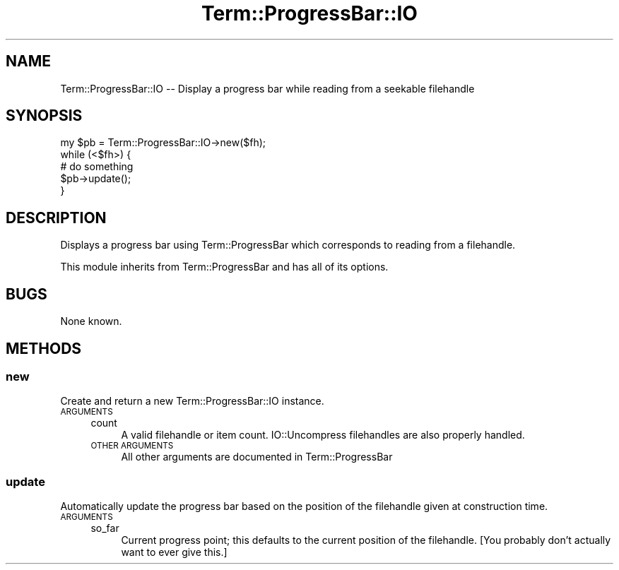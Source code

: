 .\" Automatically generated by Pod::Man 4.14 (Pod::Simple 3.40)
.\"
.\" Standard preamble:
.\" ========================================================================
.de Sp \" Vertical space (when we can't use .PP)
.if t .sp .5v
.if n .sp
..
.de Vb \" Begin verbatim text
.ft CW
.nf
.ne \\$1
..
.de Ve \" End verbatim text
.ft R
.fi
..
.\" Set up some character translations and predefined strings.  \*(-- will
.\" give an unbreakable dash, \*(PI will give pi, \*(L" will give a left
.\" double quote, and \*(R" will give a right double quote.  \*(C+ will
.\" give a nicer C++.  Capital omega is used to do unbreakable dashes and
.\" therefore won't be available.  \*(C` and \*(C' expand to `' in nroff,
.\" nothing in troff, for use with C<>.
.tr \(*W-
.ds C+ C\v'-.1v'\h'-1p'\s-2+\h'-1p'+\s0\v'.1v'\h'-1p'
.ie n \{\
.    ds -- \(*W-
.    ds PI pi
.    if (\n(.H=4u)&(1m=24u) .ds -- \(*W\h'-12u'\(*W\h'-12u'-\" diablo 10 pitch
.    if (\n(.H=4u)&(1m=20u) .ds -- \(*W\h'-12u'\(*W\h'-8u'-\"  diablo 12 pitch
.    ds L" ""
.    ds R" ""
.    ds C` ""
.    ds C' ""
'br\}
.el\{\
.    ds -- \|\(em\|
.    ds PI \(*p
.    ds L" ``
.    ds R" ''
.    ds C`
.    ds C'
'br\}
.\"
.\" Escape single quotes in literal strings from groff's Unicode transform.
.ie \n(.g .ds Aq \(aq
.el       .ds Aq '
.\"
.\" If the F register is >0, we'll generate index entries on stderr for
.\" titles (.TH), headers (.SH), subsections (.SS), items (.Ip), and index
.\" entries marked with X<> in POD.  Of course, you'll have to process the
.\" output yourself in some meaningful fashion.
.\"
.\" Avoid warning from groff about undefined register 'F'.
.de IX
..
.nr rF 0
.if \n(.g .if rF .nr rF 1
.if (\n(rF:(\n(.g==0)) \{\
.    if \nF \{\
.        de IX
.        tm Index:\\$1\t\\n%\t"\\$2"
..
.        if !\nF==2 \{\
.            nr % 0
.            nr F 2
.        \}
.    \}
.\}
.rr rF
.\" ========================================================================
.\"
.IX Title "Term::ProgressBar::IO 3"
.TH Term::ProgressBar::IO 3 "2018-05-11" "perl v5.32.0" "User Contributed Perl Documentation"
.\" For nroff, turn off justification.  Always turn off hyphenation; it makes
.\" way too many mistakes in technical documents.
.if n .ad l
.nh
.SH "NAME"
Term::ProgressBar::IO \-\- Display a progress bar while reading from a seekable filehandle
.SH "SYNOPSIS"
.IX Header "SYNOPSIS"
.Vb 1
\&  my $pb = Term::ProgressBar::IO\->new($fh);
\&
\&  while (<$fh>) {
\&      # do something
\&      $pb\->update();
\&  }
.Ve
.SH "DESCRIPTION"
.IX Header "DESCRIPTION"
Displays a progress bar using Term::ProgressBar which corresponds
to reading from a filehandle.
.PP
This module inherits from Term::ProgressBar and has all of its
options.
.SH "BUGS"
.IX Header "BUGS"
None known.
.SH "METHODS"
.IX Header "METHODS"
.SS "new"
.IX Subsection "new"
Create and return a new Term::ProgressBar::IO instance.
.IP "\s-1ARGUMENTS\s0" 4
.IX Item "ARGUMENTS"
.RS 4
.PD 0
.IP "count" 4
.IX Item "count"
.PD
A valid filehandle or item count. IO::Uncompress filehandles are
also properly handled.
.IP "\s-1OTHER ARGUMENTS\s0" 4
.IX Item "OTHER ARGUMENTS"
All other arguments are documented in Term::ProgressBar
.RE
.RS 4
.RE
.SS "update"
.IX Subsection "update"
Automatically update the progress bar based on the position of the
filehandle given at construction time.
.IP "\s-1ARGUMENTS\s0" 4
.IX Item "ARGUMENTS"
.RS 4
.PD 0
.IP "so_far" 4
.IX Item "so_far"
.PD
Current progress point; this defaults to the current position of the
filehandle. [You probably don't actually want to ever give this.]
.RE
.RS 4
.RE
